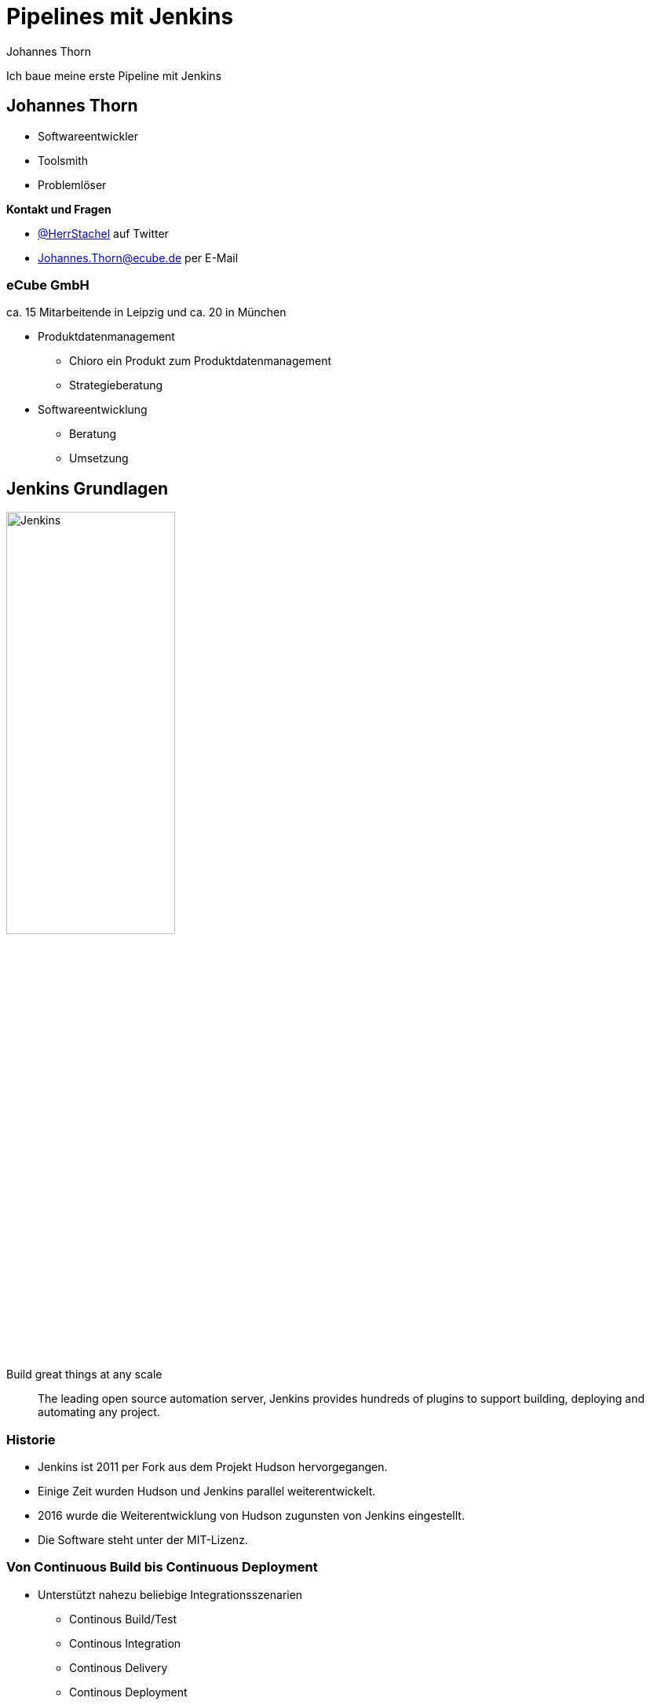 = Pipelines mit Jenkins
:icons: font
:imagesdir: images
:hide-uri-scheme:
:source-highlighter: highlightjs
:source-language: groovy
:highlightjs-languages: groovy, yaml
:revealjs_theme: moon
Johannes Thorn

Ich baue meine erste Pipeline mit Jenkins


== Johannes Thorn

* Softwareentwickler
* Toolsmith
* Problemlöser

*Kontakt und Fragen*

* https://twitter.com/HerrStachel[@HerrStachel] auf Twitter
* Johannes.Thorn@ecube.de per E-Mail

=== eCube GmbH

ca. 15 Mitarbeitende in Leipzig
und ca. 20 in München

* Produktdatenmanagement
** Chioro ein Produkt zum Produktdatenmanagement
** Strategieberatung
* Softwareentwicklung
** Beratung
** Umsetzung

== Jenkins Grundlagen 

image::Jenkins_logo_with_title.svg[Jenkins,50%]

[.lead]
Build great things at any scale

> The leading open source automation server, Jenkins provides hundreds of plugins to support building, deploying and automating any project.

=== Historie

* Jenkins ist 2011 per Fork aus dem Projekt Hudson hervorgegangen.
* Einige Zeit wurden Hudson und Jenkins parallel weiterentwickelt.
* 2016 wurde die Weiterentwicklung von Hudson zugunsten von Jenkins eingestellt.
* Die Software steht unter der MIT-Lizenz.

=== Von Continuous Build bis Continuous Deployment

* Unterstützt nahezu beliebige Integrationsszenarien
** Continous Build/Test
** Continous Integration
** Continous Delivery
** Continous Deployment
** usw.
* Erweiterbarer Automatisierungsserver
* Die Grenze ist die eigene Vorstellungskraft ;)

=== Jenkins Plugins

* Eine große Menge von vorgefertigten Plugins erleichtern die Arbeit mit verschiedenen Werkzeugen.
* Einige werden wir auch noch näher kennen lernen.
* Durch weitere Plugins kann Jenkins nahezu beliebig erweitert werden.

=== Verteilung und Orchestrierung von Aufgaben

* Jenkins ist grundsätzlich auf die verteilte Arbeit ausgelegt.
* Die Verteilung von Aufgaben über Plattformgrenzen hinweg gehört zu den Basisfeatures.
* Jenkins kann als Zentrales Verwaltungwerkzeug für automatisierte Aufträge fungieren.

== Funktionsweise von Jenkins

Eine Jenkins-Buildumgebung setzt sich typischerweise zusammen aus einem zentralen Jenkins Server und mehreren Jenkins-Buildagents.

=== Main Server

=== Buildagents

* Bekommen Aufträge vom Jenkins 

== Vorläufiger Inhalt

[.notes]
--
* Wie funktioniert Jenkins?
* Wie hat man das früher gemacht?
--

== Pipelines

Werden typischerweise in einer Datei `Jenkinsfile` im Repository-Root gepflegt.

[source%linenums]
----
pipeline {
    agent any
    stages {
        stage('build') {
            steps {
                sh 'mvn test'
            }
        }
    }
}
----

== steps

* Eine Pipeline setzt sich aus mehreren `steps` zusammen.
* Jeder Step beschreibt ein Kommando, das ausgeführt wird.
* Beispiele
** `echo 'Building the project.'`
** `sh 'mvn test'`

=== Echo-Step

* Die einfachste Form des Steps.
* Der nachfolgende Inhalt wird im Build-Log ausgegeben.

----
echo 'Building the project.'
----

=== Shell-Befehle

* Kaum komplizierter als ein `echo`.
* Das nachfolgende Kommando wird innerhalb einer Shell ausgeführt.
* Auf Unix-artigen wird `sh` verwendet, um einen Befehl  in einer Shell auszuführen.
* Unter Windows wird `bat` verwendet.

----
sh 'mvn test'
sh 'npm test'
sh 'COMMAND'
----

== stage

== stages

== agent



== Pipeline Jobs

=== Multibranch Pipeline

* Eine Multibranch Pipeline wird ausgehend von einem VCS-Repository definiert.
* Jeder Branch in diesem Repository erzeugt einen eigenen Job innerhalb des übergeordneten Jobs.

=== Pipeline

=== Organization

== Anhang

Hier beginnt der Anhang, den schauen wir uns nur an, wenn uns langweilig ist :D

== Jenkins via Docker 

Deploye einen Jenkins Build-Server via Docker

----
docker run -p 8080:8080 -p 50000:50000 \
  -v jenkins_home:/var/jenkins_home \
  jenkins/jenkins:lts-jdk11
----

Die Weboberfläche ist jetzt unter http://localhost:8080 erreichbar

Details siehe https://github.com/jenkinsci/docker/

== Slide Two

A Great Story

ifdef::backend-revealjs[=== !]

with a good ending

WARNING: hello

INFO: good gid


== Pipeline Code

[source]
----
def foo = "Hello world"

pipeline Hallo {
  agent {
    label "venlo"
  }
  
  triggers {
    pollSCM ""
    if (foo) {
      echo "do something"
    }
  }
  
  options {
    timestamps()
    ansiColor("xterm")
  }
  
  steps {
    echo "Hallo Welt"
  }
}
----
